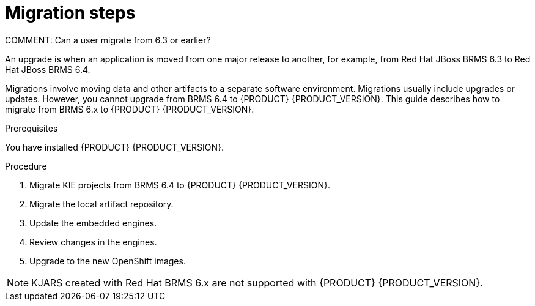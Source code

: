 [id='migration-steps-proc']
= Migration steps

COMMENT: Can a user migrate from 6.3 or earlier?

An upgrade is when an application is moved from one major release to another, for example, from Red Hat JBoss BRMS 6.3 to Red Hat JBoss BRMS 6.4. 

Migrations involve moving data and other artifacts to a separate software environment. Migrations usually include upgrades or updates. However, you cannot upgrade from BRMS 6.4 to {PRODUCT} {PRODUCT_VERSION}. This guide describes how to migrate from BRMS 6.x to {PRODUCT} {PRODUCT_VERSION}.

.Prerequisites
You have installed {PRODUCT} {PRODUCT_VERSION}.

.Procedure
. Migrate KIE projects from BRMS 6.4 to {PRODUCT} {PRODUCT_VERSION}.
. Migrate the local artifact repository.
. Update the embedded engines.
. Review changes in the engines.
. Upgrade to the new OpenShift images.

[NOTE]
====
KJARS created with Red Hat BRMS 6.x are not supported with {PRODUCT} {PRODUCT_VERSION}.
====

